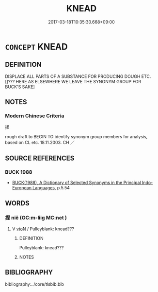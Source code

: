 # -*- mode: mandoku-tls-view -*-
#+TITLE: KNEAD
#+DATE: 2017-03-18T10:35:30.668+09:00        
#+STARTUP: content
* =CONCEPT= KNEAD
:PROPERTIES:
:CUSTOM_ID: uuid-1feaadc4-a593-45b7-a2e2-57fb08d0cf13
:SYNONYM+:  PUMMEL
:SYNONYM+:  WORK
:SYNONYM+:  POUND
:SYNONYM+:  SQUEEZE
:SYNONYM+:  SHAPE
:SYNONYM+:  MOLD
:TR_ZH: 揉
:END:
** DEFINITION

DISPLACE ALL PARTS OF A SUBSTANCE FOR PRODUCING DOUGH ETC. []??? HERE AS ELSEWHERE WE LEAVE THE SYNONYM GROUP FOR BUCK'S SAKE]

** NOTES

*** Modern Chinese Criteria
揉

rough draft to BEGIN TO identify synonym group members for analysis, based on CL etc. 18.11.2003. CH ／

** SOURCE REFERENCES
*** BUCK 1988
 - [[cite:BUCK-1988][BUCK(1988), A Dictionary of Selected Synonyms in the Principal Indo-European Languages]], p.5.54

** WORDS
   :PROPERTIES:
   :VISIBILITY: children
   :END:
*** 捏 niē (OC:m-liiɡ MC:net )
:PROPERTIES:
:CUSTOM_ID: uuid-6336f968-1d91-45c3-b4f6-f12a3786c60c
:Char+: 捏(64,7/10) 
:GY_IDS+: uuid-27b58462-c28c-43c6-9743-f4b309084f4e
:PY+: niē     
:OC+: m-liiɡ     
:MC+: net     
:END: 
**** V [[tls:syn-func::#uuid-fbfb2371-2537-4a99-a876-41b15ec2463c][vtoN]] / Pulleyblank: knead???
:PROPERTIES:
:CUSTOM_ID: uuid-a93a4d83-28fe-4773-8605-5af0e0f333a5
:END:
****** DEFINITION

Pulleyblank: knead???

****** NOTES

** BIBLIOGRAPHY
bibliography:../core/tlsbib.bib
